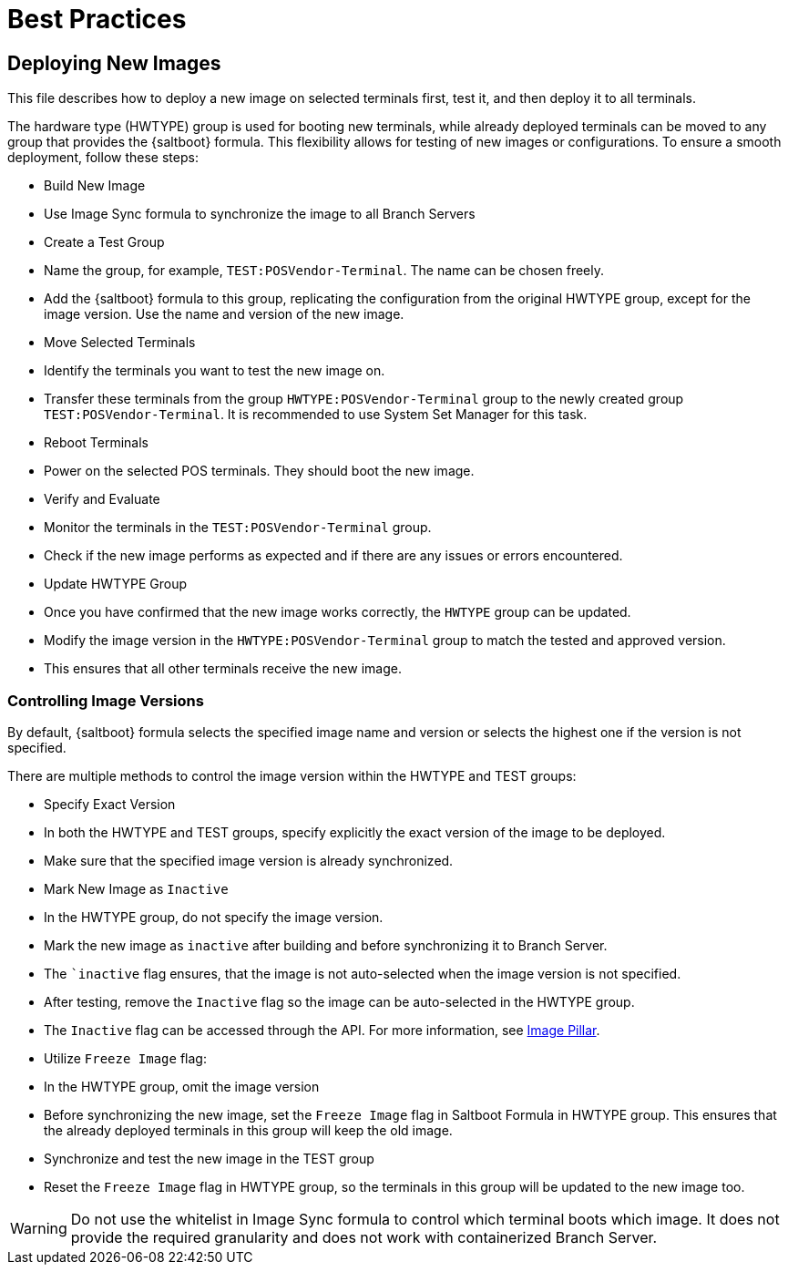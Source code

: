 [[retail-best-practices]]
= Best Practices

== Deploying New Images

This file describes how to deploy a new image on selected terminals first, test it, and then deploy it to all terminals.

The hardware type (HWTYPE) group is used for booting new terminals, while already deployed terminals can
be moved to any group that provides the {saltboot} formula. 
This flexibility allows for testing of new images
or configurations. 
To ensure a smooth deployment, follow these steps:

* Build New Image

  * Use Image Sync formula to synchronize the image to all Branch Servers

* Create a Test Group

  * Name the group, for example, [literal]``TEST:POSVendor-Terminal``. The name can be chosen freely.
  * Add the {saltboot} formula to this group, replicating the configuration from the original HWTYPE group, except for the image version. Use the name and version of the new image.

* Move Selected Terminals

  * Identify the terminals you want to test the new image on.
  * Transfer these terminals from the group [literal]``HWTYPE:POSVendor-Terminal`` group to the newly created group [literal]``TEST:POSVendor-Terminal``. It is recommended to use System Set Manager for this task.

* Reboot Terminals

  * Power on the selected POS terminals. They should boot the new image.

* Verify and Evaluate

  * Monitor the terminals in the [literal]``TEST:POSVendor-Terminal`` group.
  * Check if the new image performs as expected and if there are any issues or errors encountered.

* Update HWTYPE Group

  * Once you have confirmed that the new image works correctly, the [literal]``HWTYPE`` group can be updated.
  * Modify the image version in the [literal]``HWTYPE:POSVendor-Terminal`` group to match the tested and approved version.
  * This ensures that all other terminals receive the new image.


=== Controlling Image Versions

By default, {saltboot} formula selects the specified image name and version or selects the highest one if the version is not specified.

There are multiple methods to control the image version within the HWTYPE and TEST groups:

* Specify Exact Version

  * In both the HWTYPE and TEST groups, specify explicitly the exact version of the image to be deployed.
  * Make sure that the specified image version is already synchronized.

* Mark New Image as [literal]``Inactive``

  * In the HWTYPE group, do not specify the image version.
  * Mark the new image as ``inactive`` after building and before synchronizing it to Branch Server.
  * The ``inactive` flag ensures, that the image is not auto-selected when the image version is not specified.
  * After testing, remove the [literal]``Inactive`` flag so the image can be auto-selected in the HWTYPE group.
  * The [literal]``Inactive`` flag can be accessed through the API. For more information, see xref:retail-image-pillar.adoc[Image Pillar].

*  Utilize [literal]``Freeze Image`` flag:

  * In the HWTYPE group, omit the image version
  * Before synchronizing the new image, set the ``Freeze Image`` flag in Saltboot Formula in HWTYPE group. This ensures that the already deployed terminals in this group will keep the old image.
  * Synchronize and test the new image in the TEST group
  * Reset the ``Freeze Image`` flag in HWTYPE group, so the terminals in this group will be updated to the new image too.

[WARNING]
====
Do not use the whitelist in Image Sync formula to control which terminal boots which image. It does not provide the required granularity and does not work with containerized Branch Server.
====

